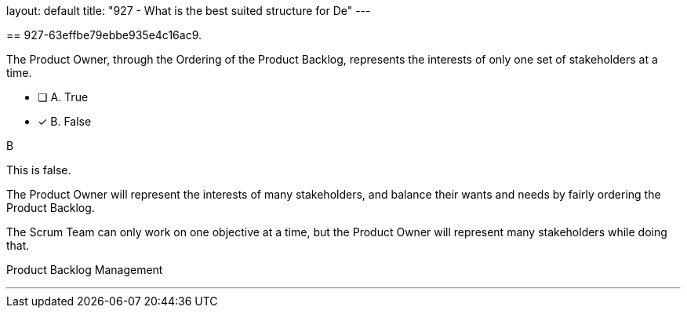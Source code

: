 --
layout: default 
title: "927 - What is the best suited structure for De"
---


[#question]
== 927-63effbe79ebbe935e4c16ac9.

****

[#query]
--
The Product Owner, through the Ordering of the Product Backlog, represents the interests of only one set of stakeholders at a time.
--

[#list]
--
* [ ] A. True
* [*] B. False

--
****

[#answer]
B

[#explanation]
--
This is false.

The Product Owner will represent the interests of many stakeholders, and balance their wants and needs by fairly ordering the Product Backlog.

The Scrum Team can only work on one objective at a time, but the Product Owner will represent many stakeholders while doing that.
--

[#ka]
Product Backlog Management

'''

